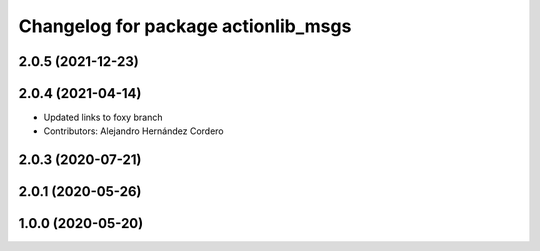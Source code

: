 ^^^^^^^^^^^^^^^^^^^^^^^^^^^^^^^^^^^^
Changelog for package actionlib_msgs
^^^^^^^^^^^^^^^^^^^^^^^^^^^^^^^^^^^^

2.0.5 (2021-12-23)
------------------

2.0.4 (2021-04-14)
------------------
* Updated links to foxy branch
* Contributors: Alejandro Hernández Cordero


2.0.3 (2020-07-21)
------------------

2.0.1 (2020-05-26)
------------------

1.0.0 (2020-05-20)
------------------
